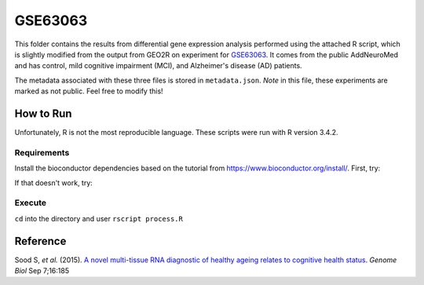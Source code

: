 GSE63063
========
This folder contains the results from differential gene expression analysis performed using the attached R script,
which is slightly modified from the output from GEO2R on experiment for `GSE63063 <https://www.ncbi.nlm.nih.gov/geo/query/acc.cgi?acc=GSE63063>`_.
It comes from the public AddNeuroMed and has control, mild cognitive impairment (MCI), and Alzheimer's disease (AD)
patients.

The metadata associated with these three files is stored in ``metadata.json``. *Note* in this file, these experiments
are marked as not public. Feel free to modify this!

How to Run
----------
Unfortunately, R is not the most reproducible language. These scripts were run with R version 3.4.2.

Requirements
************
Install the bioconductor dependencies based on the tutorial from https://www.bioconductor.org/install/. First, try:

.. code-block::r

    source("https://bioconductor.org/biocLite.R")
    biocLite(c("Biobase", "GEOquery", "limma"))

If that doesn't work, try:

.. code-block::r

    install.packages('Biobase')
    install.packages('GEOquery')
    install.packages('limma')

Execute
*******
``cd`` into the directory and user ``rscript process.R``

Reference
---------
Sood S, *et al.* (2015). `A novel multi-tissue RNA diagnostic of healthy ageing relates to cognitive health
status <https://www.ncbi.nlm.nih.gov/pubmed/26343147>`_. *Genome Biol* Sep 7;16:185
